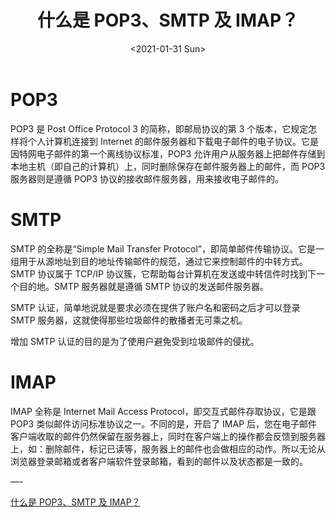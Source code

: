 #+TITLE: 什么是 POP3、SMTP 及 IMAP？
#+DATE: <2021-01-31 Sun>
#+HUGO_TAGS: 技术 "Network Protocol"
* POP3
POP3 是 Post Office Protocol 3 的简称，即邮局协议的第 3 个版本，它规定怎样将个人计算机连接到 Internet 的邮件服务器和下载电子邮件的电子协议。它是因特网电子邮件的第一个离线协议标准，POP3 允许用户从服务器上把邮件存储到本地主机（即自己的计算机）上，同时删除保存在邮件服务器上的邮件，而 POP3 服务器则是遵循 POP3 协议的接收邮件服务器，用来接收电子邮件的。
* SMTP
SMTP 的全称是“Simple Mail Transfer Protocol”，即简单邮件传输协议。它是一组用于从源地址到目的地址传输邮件的规范，通过它来控制邮件的中转方式。SMTP 协议属于 TCP/IP 协议簇，它帮助每台计算机在发送或中转信件时找到下一个目的地。SMTP 服务器就是遵循 SMTP 协议的发送邮件服务器。

SMTP 认证，简单地说就是要求必须在提供了账户名和密码之后才可以登录 SMTP 服务器，这就使得那些垃圾邮件的散播者无可乘之机。

增加 SMTP 认证的目的是为了使用户避免受到垃圾邮件的侵扰。

* IMAP
IMAP 全称是 Internet Mail Access Protocol，即交互式邮件存取协议，它是跟 POP3 类似邮件访问标准协议之一。不同的是，开启了 IMAP 后，您在电子邮件客户端收取的邮件仍然保留在服务器上，同时在客户端上的操作都会反馈到服务器上，如：删除邮件，标记已读等，服务器上的邮件也会做相应的动作。所以无论从浏览器登录邮箱或者客户端软件登录邮箱，看到的邮件以及状态都是一致的。

----

[[https://help.mail.163.com/faqDetail.do?code=d7a5dc8471cd0c0e8b4b8f4f8e49998b374173cfe9171305fa1ce630d7f67ac21b87735d7227c217][什么是 POP3、SMTP 及 IMAP？]]
